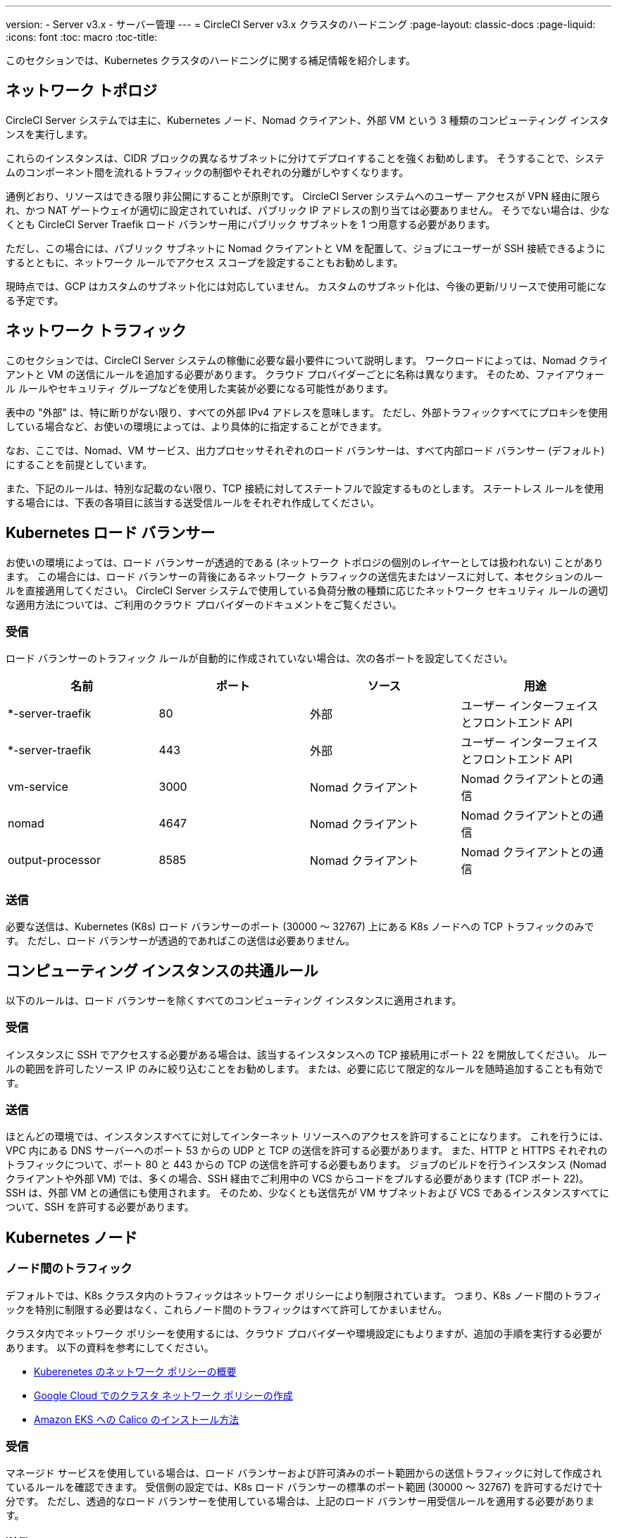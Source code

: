 ---
version:
- Server v3.x
- サーバー管理
---
= CircleCI Server v3.x クラスタのハードニング
:page-layout: classic-docs
:page-liquid:
:icons: font
:toc: macro
:toc-title:

このセクションでは、Kubernetes クラスタのハードニングに関する補足情報を紹介します。

toc::[]

## ネットワーク トポロジ
CircleCI Server システムでは主に、Kubernetes ノード、Nomad クライアント、外部 VM という 3 種類のコンピューティング インスタンスを実行します。

これらのインスタンスは、CIDR ブロックの異なるサブネットに分けてデプロイすることを強くお勧めします。 そうすることで、システムのコンポーネント間を流れるトラフィックの制御やそれぞれの分離がしやすくなります。

通例どおり、リソースはできる限り非公開にすることが原則です。 CircleCI Server システムへのユーザー アクセスが VPN 経由に限られ、かつ NAT ゲートウェイが適切に設定されていれば、パブリック IP アドレスの割り当ては必要ありません。 そうでない場合は、少なくとも CircleCI Server Traefik ロード バランサー用にパブリック サブネットを 1 つ用意する必要があります。

ただし、この場合には、パブリック サブネットに Nomad クライアントと VM を配置して、ジョブにユーザーが SSH 接続できるようにするとともに、ネットワーク ルールでアクセス スコープを設定することもお勧めします。

現時点では、GCP はカスタムのサブネット化には対応していません。 カスタムのサブネット化は、今後の更新/リリースで使用可能になる予定です。

## ネットワーク トラフィック
このセクションでは、CircleCI Server システムの稼働に必要な最小要件について説明します。 ワークロードによっては、Nomad クライアントと VM の送信にルールを追加する必要があります。 クラウド プロバイダーごとに名称は異なります。 そのため、ファイアウォール ルールやセキュリティ グループなどを使用した実装が必要になる可能性があります。

表中の "外部" は、特に断りがない限り、すべての外部 IPv4 アドレスを意味します。 ただし、外部トラフィックすべてにプロキシを使用している場合など、お使いの環境によっては、より具体的に指定することができます。

なお、ここでは、Nomad、VM サービス、出力プロセッサそれぞれのロード バランサーは、すべて内部ロード バランサー (デフォルト) にすることを前提としています。

また、下記のルールは、特別な記載のない限り、TCP 接続に対してステートフルで設定するものとします。 ステートレス ルールを使用する場合には、下表の各項目に該当する送受信ルールをそれぞれ作成してください。

## Kubernetes ロード バランサー
お使いの環境によっては、ロード バランサーが透過的である (ネットワーク トポロジの個別のレイヤーとしては扱われない) ことがあります。 この場合には、ロード バランサーの背後にあるネットワーク トラフィックの送信先またはソースに対して、本セクションのルールを直接適用してください。 CircleCI Server システムで使用している負荷分散の種類に応じたネットワーク セキュリティ ルールの適切な適用方法については、ご利用のクラウド プロバイダーのドキュメントをご覧ください。

### 受信
ロード バランサーのトラフィック ルールが自動的に作成されていない場合は、次の各ポートを設定してください。

[.table.table-striped]
[cols=4*, options="header", stripes=even]
|===
| 名前
| ポート
| ソース
| 用途

| *-server-traefik
| 80
| 外部
| ユーザー インターフェイスとフロントエンド API

| *-server-traefik
| 443
| 外部
| ユーザー インターフェイスとフロントエンド API

| vm-service
| 3000
| Nomad クライアント
| Nomad クライアントとの通信

| nomad
| 4647
| Nomad クライアント
| Nomad クライアントとの通信

| output-processor
| 8585
| Nomad クライアント
| Nomad クライアントとの通信
|===

### 送信
必要な送信は、Kubernetes (K8s) ロード バランサーのポート (30000 ～ 32767) 上にある K8s ノードへの TCP トラフィックのみです。 ただし、ロード バランサーが透過的であればこの送信は必要ありません。

## コンピューティング インスタンスの共通ルール
以下のルールは、ロード バランサーを除くすべてのコンピューティング インスタンスに適用されます。

### 受信
インスタンスに SSH でアクセスする必要がある場合は、該当するインスタンスへの TCP 接続用にポート 22 を開放してください。
ルールの範囲を許可したソース IP のみに絞り込むことをお勧めします。
または、必要に応じて限定的なルールを随時追加することも有効です。

### 送信
ほとんどの環境では、インスタンスすべてに対してインターネット リソースへのアクセスを許可することになります。 これを行うには、VPC 内にある DNS サーバーへのポート 53 からの UDP と TCP の送信を許可する必要があります。
また、HTTP と HTTPS それぞれのトラフィックについて、ポート 80 と 443 からの TCP の送信を許可する必要もあります。
ジョブのビルドを行うインスタンス (Nomad クライアントや外部 VM) では、多くの場合、SSH 経由でご利用中の VCS からコードをプルする必要があります (TCP ポート 22)。 SSH は、外部 VM との通信にも使用されます。 そのため、少なくとも送信先が VM サブネットおよび VCS であるインスタンスすべてについて、SSH を許可する必要があります。

## Kubernetes ノード

### ノード間のトラフィック
デフォルトでは、K8s クラスタ内のトラフィックはネットワーク ポリシーにより制限されています。 つまり、K8s ノード間のトラフィックを特別に制限する必要はなく、これらノード間のトラフィックはすべて許可してかまいません。

クラスタ内でネットワーク ポリシーを使用するには、クラウド プロバイダーや環境設定にもよりますが、追加の手順を実行する必要があります。 以下の資料を参考にしてください。

* https://kubernetes.io/docs/concepts/services-networking/network-policies/[Kuberenetes のネットワーク ポリシーの概要]
* https://cloud.google.com/kubernetes-engine/docs/how-to/network-policy[Google Cloud でのクラスタ ネットワーク ポリシーの作成]
* https://docs.aws.amazon.com/eks/latest/userguide/calico.html[Amazon EKS への Calico のインストール方法]

### 受信
マネージド サービスを使用している場合は、ロード バランサーおよび許可済みのポート範囲からの送信トラフィックに対して作成されているルールを確認できます。 受信側の設定では、K8s ロード バランサーの標準のポート範囲 (30000 ～ 32767) を許可するだけで十分です。 ただし、透過的なロード バランサーを使用している場合は、上記のロード バランサー用受信ルールを適用する必要があります。

### 送信

[.table.table-striped]
[cols=3*, options="header", stripes=even]
|===
| ポート
| 送信先
| 用途

| 2376
| VM
| VM との通信

| 4647
| Nomad クライアント
| Nomad クライアントとの通信

| すべてのトラフィック
| その他のノード
| クラスタ内トラフィックの許可
|===

## Nomad クライアント
Nomad クライアント同士が通信する必要はないため、Nomad クライアント インスタンス間のトラフィックはすべてブロックしてください。

### 受信
[.table.table-striped]
[cols=3*, options="header", stripes=even]
|===
| ポート
| ソース
| 用途

| 4647
| K8s ノード
| Nomad サーバーとの通信

| 64535 ～ 65535
| 外部
| SSH でのジョブ再実行機能
|===

### 送信
[.table.table-striped]
[cols=3*, options="header", stripes=even]
|===
| ポート
| 送信先
| 用途

| 2376
| VM
| VM との通信

| 3000
| VM サービスのロード バランサー
| 内部通信

| 4647
| Nomad のロード バランサー
| 内部通信

| 8585
| 出力プロセッサのロード バランサー
| 内部通信
|===

## 外部 VM
Nomad クライアントと同じく、外部 VM 同士も通信する必要はありません。

### 受信
[.table.table-striped]
[cols=3*, options="header", stripes=even]
|===
| ポート
| ソース
| 用途

| 22
| Kubernetes ノード
| 内部通信

| 22
| Nomad クライアント
| 内部通信

| 2376
| Kubernetes ノード
| 内部通信

| 2376
| Nomad クライアント
| 内部通信

| 54782
| 外部
| SSH でのジョブ再実行機能
|===

### 送信
設定が必要な送信ルールは、VCS へのインターネット アクセスと SSH 接続のみです。

ifndef::pdf[]
## 次に読む
* https://circleci.com/docs/ja/2.0/server-3-install-migration[CircleCI Server 3.x への移行]
* https://circleci.com/docs/ja/2.0/server-3-operator-overview[CircleCI Server 3.x の運用]
endif::[]
